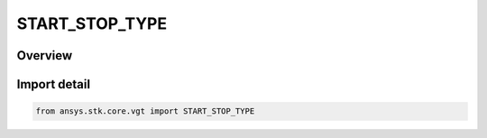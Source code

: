 START_STOP_TYPE
===============

.. py:class:: ansys.stk.core.vgt.START_STOP_TYPE

   IntEnum


.. py:currentmodule:: START_STOP_TYPE

Overview
--------

.. tab-set::

    .. tab-item:: Members
        
        .. list-table::
            :header-rows: 0
            :widths: auto

            * - :py:attr:`~COUNT_START_ONLY`
              - Use the start time of the interval.

            * - :py:attr:`~COUNT_STOP_ONLY`
              - Use the stop time of the interval.

            * - :py:attr:`~COUNT_START_STOP`
              - Use the start time and stop time of the interval.


Import detail
-------------

.. code-block:: python

    from ansys.stk.core.vgt import START_STOP_TYPE


